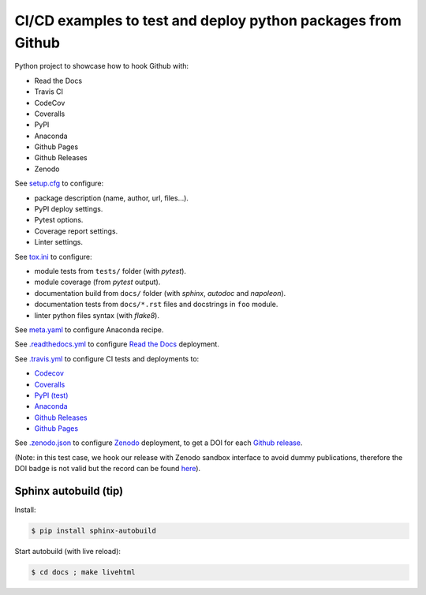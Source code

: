 CI/CD examples to test and deploy python packages from Github
=============================================================

|Docs| |RTD|

|CI| |Github Pages|

|Codecov| |Coveralls|

|PyPI|  |PyPI Version| |Python Version|

|Conda| |Conda Version| |Conda Platform|

|License| |DOI|

.. |Docs| image:: https://img.shields.io/readthedocs/test-python-docs.svg?logo=read-the-docs&logoColor=white
          :target: https://readthedocs.org/projects/test-python-docs/

.. |RTD| image:: https://img.shields.io/badge/readthedocs.io-test--python--docs-blue.svg?logo=read-the-docs&logoColor=white
          :target: https://test-python-docs.readthedocs.io/

.. |CI| image:: https://img.shields.io/travis/seignovert/test-python-docs.svg?logo=travis-ci&logoColor=white
           :target: https://travis-ci.org/seignovert/test-python-docs

.. |Github Pages| image:: https://img.shields.io/badge/github.io-test--python--docs-blue.svg?logo=github&logoColor=white
          :target: https://seignovert.github.io/test-python-docs/

.. |Codecov| image:: https://img.shields.io/codecov/c/github/seignovert/test-python-docs.svg?label=Codecov&logo=codecov&logoColor=white
              :target: https://codecov.io/gh/seignovert/test-python-docs

.. |Coveralls| image:: https://img.shields.io/coveralls/github/seignovert/test-python-docs.svg?label=Coveralls
              :target: https://coveralls.io/github/seignovert/test-python-docs

.. |PyPI| image:: https://img.shields.io/badge/PyPI%20(test)-foo--autodeploy-blue.svg?logo=python&logoColor=white
        :target: https://test.pypi.org/project/foo-autodeploy/

.. |PyPI Version| image:: https://img.shields.io/github/release/seignovert/test-python-docs.svg?label=Version
          :target: https://test.pypi.org/project/foo-autodeploy/

.. |Python Version| image:: https://img.shields.io/badge/Python-3.6-blue.svg
        :target: https://test.pypi.org/project/foo-autodeploy/

.. |Conda| image:: https://img.shields.io/badge/conda|seignovert-foo--autodeploy-blue.svg?logo=python&logoColor=white
          :target: https://anaconda.org/seignovert/foo-autodeploy

.. |Conda Version| image:: https://img.shields.io/conda/vn/seignovert/foo-autodeploy.svg?label=Version
          :target: https://anaconda.org/seignovert/foo-autodeploy

.. |Conda Platform| image:: https://img.shields.io/conda/pn/seignovert/foo-autodeploy.svg
          :target: https://anaconda.org/seignovert/foo-autodeploy

.. |License| image:: https://img.shields.io/github/license/seignovert/test-python-docs.svg
             :target: https://github.com/seignovert/test-python-docs/

.. |DOI| image:: https://sandbox.zenodo.org/badge/168057818.svg
        :target: https://sandbox.zenodo.org/badge/latestdoi/168057818

Python project to showcase how to hook Github with:

- Read the Docs
- Travis CI
- CodeCov
- Coveralls
- PyPI
- Anaconda
- Github Pages
- Github Releases
- Zenodo

See `setup.cfg <setup.cfg>`_ to configure:

- package description (name, author, url, files…).
- PyPI deploy settings.
- Pytest options.
- Coverage report settings.
- Linter settings.

See `tox.ini <tox.ini>`_ to configure:

- module tests from ``tests/`` folder (with `pytest`).
- module coverage (from `pytest` output).
- documentation build from ``docs/`` folder (with `sphinx`,
  `autodoc` and `napoleon`).
- documentation tests from ``docs/*.rst`` files and
  docstrings in ``foo`` module.
- linter python files syntax (with `flake8`).

See `meta.yaml <meta.yaml>`_ to configure Anaconda recipe.

See `.readthedocs.yml <.readthedocs.yml>`_
to configure `Read the Docs <https://test-python-docs.readthedocs.io/>`_ deployment.

See `.travis.yml <.travis.yml>`_ to configure CI tests and deployments to:

- `Codecov <https://codecov.io/gh/seignovert/test-python-docs>`_
- `Coveralls <https://coveralls.io/github/seignovert/test-python-docs>`_
- `PyPI (test) <https://test.pypi.org/project/foo-autodeploy/>`_
- `Anaconda <https://anaconda.org/seignovert/foo-autodeploy>`_
- `Github Releases <https://github.com/seignovert/test-python-docs/releases>`_
- `Github Pages <https://seignovert.github.io/test-python-docs/>`_

See `.zenodo.json <.zenodo.json>`_ to configure
`Zenodo <https://zenodo.org>`_ deployment, to get a DOI for each
`Github release <https://guides.github.com/activities/citable-code/>`_.

(Note: in this test case, we hook our release with Zenodo
sandbox interface to avoid dummy publications, therefore the DOI badge
is not valid but the record can be found
`here <https://sandbox.zenodo.org/record/257354>`_).


Sphinx autobuild (tip)
----------------------

Install:

.. code:: bash

    $ pip install sphinx-autobuild

Start autobuild (with live reload):

.. code:: bash

    $ cd docs ; make livehtml
